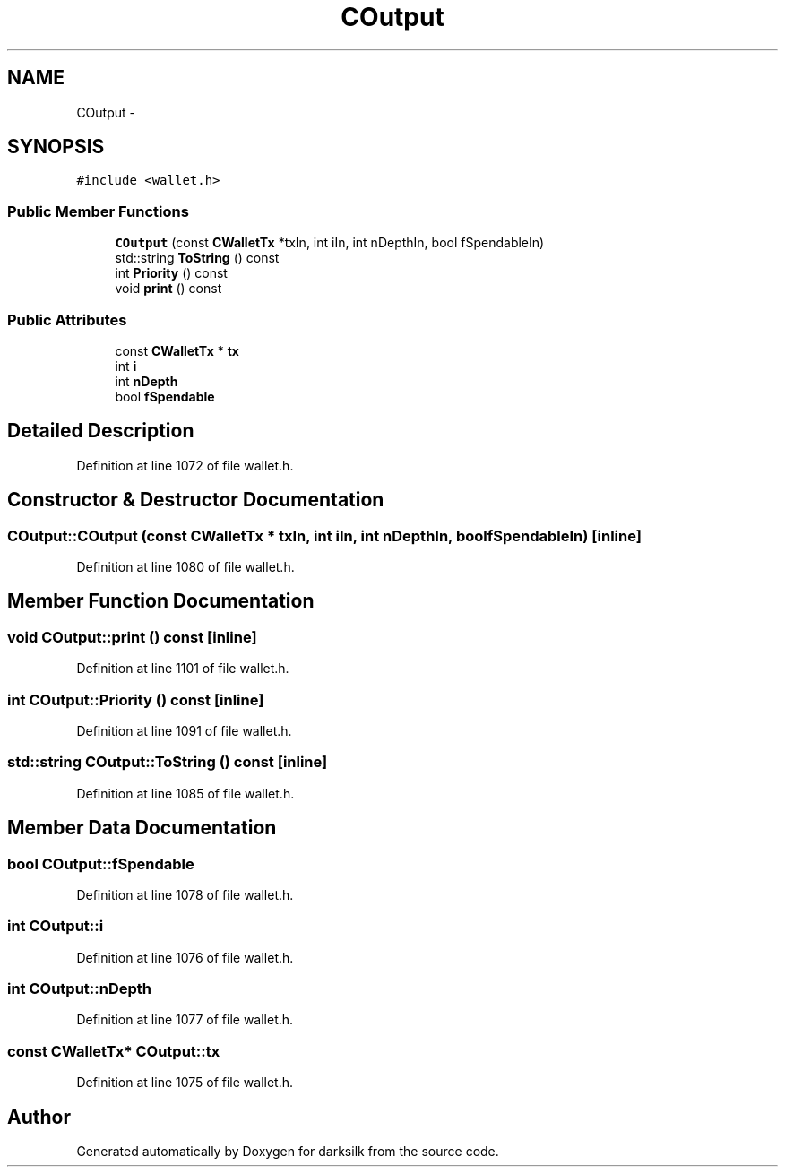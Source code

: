 .TH "COutput" 3 "Wed Feb 10 2016" "Version 1.0.0.0" "darksilk" \" -*- nroff -*-
.ad l
.nh
.SH NAME
COutput \- 
.SH SYNOPSIS
.br
.PP
.PP
\fC#include <wallet\&.h>\fP
.SS "Public Member Functions"

.in +1c
.ti -1c
.RI "\fBCOutput\fP (const \fBCWalletTx\fP *txIn, int iIn, int nDepthIn, bool fSpendableIn)"
.br
.ti -1c
.RI "std::string \fBToString\fP () const "
.br
.ti -1c
.RI "int \fBPriority\fP () const "
.br
.ti -1c
.RI "void \fBprint\fP () const "
.br
.in -1c
.SS "Public Attributes"

.in +1c
.ti -1c
.RI "const \fBCWalletTx\fP * \fBtx\fP"
.br
.ti -1c
.RI "int \fBi\fP"
.br
.ti -1c
.RI "int \fBnDepth\fP"
.br
.ti -1c
.RI "bool \fBfSpendable\fP"
.br
.in -1c
.SH "Detailed Description"
.PP 
Definition at line 1072 of file wallet\&.h\&.
.SH "Constructor & Destructor Documentation"
.PP 
.SS "COutput::COutput (const \fBCWalletTx\fP * txIn, int iIn, int nDepthIn, bool fSpendableIn)\fC [inline]\fP"

.PP
Definition at line 1080 of file wallet\&.h\&.
.SH "Member Function Documentation"
.PP 
.SS "void COutput::print () const\fC [inline]\fP"

.PP
Definition at line 1101 of file wallet\&.h\&.
.SS "int COutput::Priority () const\fC [inline]\fP"

.PP
Definition at line 1091 of file wallet\&.h\&.
.SS "std::string COutput::ToString () const\fC [inline]\fP"

.PP
Definition at line 1085 of file wallet\&.h\&.
.SH "Member Data Documentation"
.PP 
.SS "bool COutput::fSpendable"

.PP
Definition at line 1078 of file wallet\&.h\&.
.SS "int COutput::i"

.PP
Definition at line 1076 of file wallet\&.h\&.
.SS "int COutput::nDepth"

.PP
Definition at line 1077 of file wallet\&.h\&.
.SS "const \fBCWalletTx\fP* COutput::tx"

.PP
Definition at line 1075 of file wallet\&.h\&.

.SH "Author"
.PP 
Generated automatically by Doxygen for darksilk from the source code\&.
